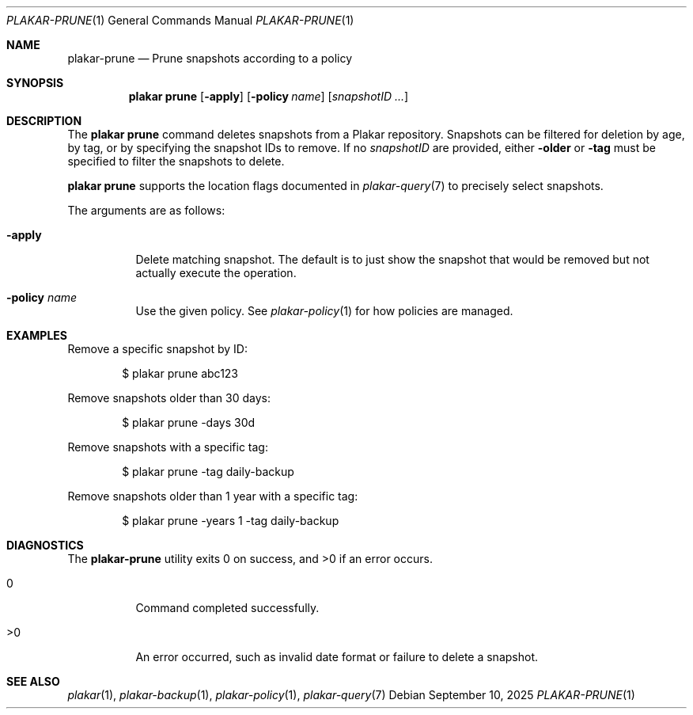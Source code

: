 .Dd September 10, 2025
.Dt PLAKAR-PRUNE 1
.Os
.Sh NAME
.Nm plakar-prune
.Nd Prune snapshots according to a policy
.Sh SYNOPSIS
.Nm plakar prune
.Op Fl apply
.Op Fl policy Ar name
.Op Ar snapshotID ...
.Sh DESCRIPTION
The
.Nm plakar prune
command deletes snapshots from a Plakar repository.
Snapshots can be filtered for deletion by age, by tag, or by
specifying the snapshot IDs to remove.
If no
.Ar snapshotID
are provided, either
.Fl older
or
.Fl tag
must be specified to filter the snapshots to delete.
.Pp
.Nm plakar prune
supports the location flags documented in
.Xr plakar-query 7
to precisely select snapshots.
.Pp
The arguments are as follows:
.Bl -tag -width Ds
.It Fl apply
Delete matching snapshot.
The default is to just show the snapshot that would be removed but not
actually execute the operation.
.It Fl policy Ar name
Use the given policy.
See
.Xr plakar-policy 1
for how policies are managed.
.El
.Sh EXAMPLES
Remove a specific snapshot by ID:
.Bd -literal -offset indent
$ plakar prune abc123
.Ed
.Pp
Remove snapshots older than 30 days:
.Bd -literal -offset indent
$ plakar prune -days 30d
.Ed
.Pp
Remove snapshots with a specific tag:
.Bd -literal -offset indent
$ plakar prune -tag daily-backup
.Ed
.Pp
Remove snapshots older than 1 year with a specific tag:
.Bd -literal -offset indent
$ plakar prune -years 1 -tag daily-backup
.Ed
.Sh DIAGNOSTICS
.Ex -std
.Bl -tag -width Ds
.It 0
Command completed successfully.
.It >0
An error occurred, such as invalid date format or failure to delete a
snapshot.
.El
.Sh SEE ALSO
.Xr plakar 1 ,
.Xr plakar-backup 1 ,
.Xr plakar-policy 1 ,
.Xr plakar-query 7
